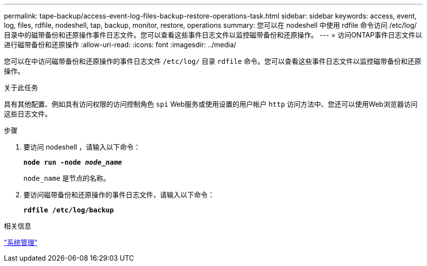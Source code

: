 ---
permalink: tape-backup/access-event-log-files-backup-restore-operations-task.html 
sidebar: sidebar 
keywords: access, event, log, files, rdfile, nodeshell, tap, backup, monitor, restore, operations 
summary: 您可以在 nodeshell 中使用 rdfile 命令访问 /etc/log/ 目录中的磁带备份和还原操作事件日志文件。您可以查看这些事件日志文件以监控磁带备份和还原操作。 
---
= 访问ONTAP事件日志文件以进行磁带备份和还原操作
:allow-uri-read: 
:icons: font
:imagesdir: ../media/


[role="lead"]
您可以在中访问磁带备份和还原操作的事件日志文件 `/etc/log/` 目录 `rdfile` 命令。您可以查看这些事件日志文件以监控磁带备份和还原操作。

.关于此任务
具有其他配置、例如具有访问权限的访问控制角色 `spi` Web服务或使用设置的用户帐户 `http` 访问方法中、您还可以使用Web浏览器访问这些日志文件。

.步骤
. 要访问 nodeshell ，请输入以下命令：
+
`*node run -node _node_name_*`

+
`node_name` 是节点的名称。

. 要访问磁带备份和还原操作的事件日志文件，请输入以下命令：
+
`*rdfile /etc/log/backup*`



.相关信息
link:../system-admin/index.html["系统管理"]
